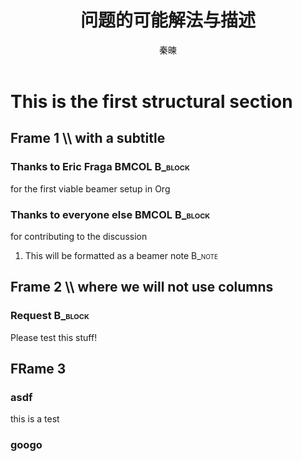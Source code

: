 #+TITLE: 问题的可能解法与描述
#+AUTHOR: 秦暕
#+LATEX_HEADER: \usepackage{xeCJK}
#+LATEX_HEADER: \setCJKmainfont{SimSun}
#+LaTeX_CLASS: beamer
#+LaTeX_CLASS_OPTIONS: [presentation]
#+BEAMER_FRAME_LEVEL: 2
#+BEAMER_HEADER_EXTRA: \usetheme{Antibes}\usecolortheme{lily}
#+COLUMNS: %35ITEM %10BEAMER_env(Env) %10BEAMER_envargs(Args) %4BEAMER_col(Col) %8BEAMER_extra(Ex)
* This is the first structural section
     
** Frame 1 \\ with a subtitle
*** Thanks to Eric Fraga                                      :BMCOL:B_block:
         :PROPERTIES:
         :BEAMER_env: block
         :BEAMER_envargs: C[t]
         :BEAMER_col: 0.5
         :END:
         for the first viable beamer setup in Org
*** Thanks to everyone else                                   :BMCOL:B_block:
    :PROPERTIES:
         :BEAMER_col: 0.5
         :BEAMER_env: block
         :BEAMER_envargs: <2->
         :END:
    for contributing to the discussion
**** This will be formatted as a beamer note                         :B_note:
** Frame 2 \\ where we will not use columns
*** Request                                          :B_block:
    Please test this stuff!
    :PROPERTIES:
    :BEAMER_env: block
    :END:
** FRame 3
*** asdf
    this is a test
    
*** googo
